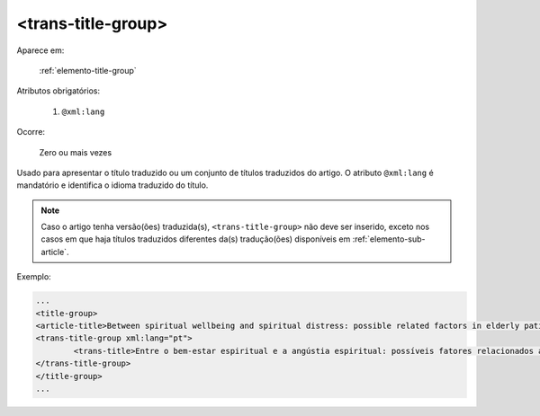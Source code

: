 .. _elemento-trans-title-group:

<trans-title-group>
===================

Aparece em:

  :ref:`elemento-title-group`

Atributos obrigatórios:

  1. ``@xml:lang``

Ocorre:

  Zero ou mais vezes


Usado para apresentar o título traduzido ou um conjunto de títulos traduzidos do artigo. O atributo ``@xml:lang`` é mandatório e identifica o idioma traduzido do título.

.. note:: Caso o artigo tenha versão(ões) traduzida(s), ``<trans-title-group>`` não deve ser inserido, exceto nos casos em que haja títulos traduzidos diferentes da(s) tradução(ões) disponíveis em :ref:`elemento-sub-article`.

Exemplo:

.. code-block:: xml

	...
	<title-group>
    	<article-title>Between spiritual wellbeing and spiritual distress: possible related factors in elderly patients with cancer</article-title>
    	<trans-title-group xml:lang="pt">
    		<trans-title>Entre o bem-estar espiritual e a angústia espiritual: possíveis fatores relacionados a idosos com cancro</trans-title>
    	</trans-title-group>
	</title-group>
	...

.. {"reviewed_on": "20160629", "by": "gandhalf_thewhite@hotmail.com"}
